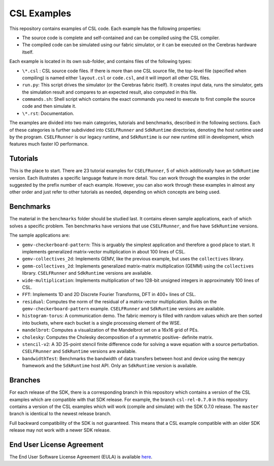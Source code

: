 CSL Examples
============

This repository contains examples of CSL code. Each example has the following
properties:

* The source code is complete and self-contained and can be compiled using the
  CSL compiler.
* The compiled code can be simulated using our fabric simulator, or it can be
  executed on the Cerebras hardware itself.

Each example is located in its own sub-folder, and contains files of the
following types:

* ``\*.csl`` : CSL source code files. If there is more than one CSL source
  file, the top-level file (specified when compiling) is named either
  ``layout.csl`` or ``code.csl``, and it will import all other CSL files.
* ``run.py``: This script drives the simulator (or the Cerebras fabric itself).
  It creates input data, runs the simulator, gets the simulation result and
  compares to an expected result, also computed in this file.
* ``commands.sh``: Shell script which contains the exact commands you need to
  execute to first compile the source code and then simulate it.
* ``\*.rst``: Documentation.

The examples are divided into two main categories, tutorials and benchmarks,
described in the following sections. Each of these categories is further
subdivided into ``CSELFRunner`` and ``SdkRuntime`` directories, denoting
the host runtime used by the program. ``CSELFRunner`` is our legacy runtime,
and ``SdkRuntime`` is our new runtime still in development, which features
much faster IO performance.

Tutorials
---------

This is the place to start. There are 23 tutorial examples for ``CSELFRunner``,
5 of which additionally have an ``SdkRuntime`` version.
Each illustrates a specific language feature in more detail.
You can work through the examples in the order
suggested by the prefix number of each example.
However, you can also work through these examples in almost any other order
and just refer to other tutorials as needed, depending on which concepts are
being used.

Benchmarks
----------

The material in the ``benchmarks`` folder should be studied last. It contains
eleven sample applications, each of which solves a specific problem.
Ten benchmarks have versions that use ``CSELFRunner``,
and five have ``SdkRuntime`` versions.

The sample applications are:

* ``gemv-checkerboard-pattern``: This is arguably the simplest application and
  therefore a good place to start. It implements generalized matrix-vector
  multiplication in about 100 lines of CSL.
* ``gemv-collectives_2d``: Implements GEMV, like the previous example, but uses
  the ``collectives`` library.
* ``gemm-collectives_2d``: Implements generalized matrix-matrix multiplication
  (GEMM) using the ``collectives`` library.
  ``CSELFRunner`` and ``SdkRuntime`` versions are available.
* ``wide-multiplication``: Implements multiplication of two 128-bit unsigned
  integers in approximately 100 lines of CSL.
* ``FFT``: Implements 1D and 2D Discrete Fourier Transforms, DFT in 400+ lines
  of CSL.
* ``residual``: Computes the norm of the residual of a matrix-vector
  multiplication. Builds on the ``gemv-checkerboard-pattern`` example.
  ``CSELFRunner`` and ``SdkRuntime`` versions are available.
* ``histogram-torus``: A communication demo. The fabric memory is filled with
  random values which are then sorted into buckets, where each bucket is a
  single processing element of the WSE.
* ``mandelbrot``: Computes a visualization of the Mandelbrot set on a 16x16
  grid of PEs.
* ``cholesky``: Computes the Cholesky decomposition of a symmetric positive-
  definite matrix.
* ``stencil-v2``: A 3D 25-point stencil finite difference code for solving a
  wave equation with a source perturbation.
  ``CSELFRunner`` and ``SdkRuntime`` versions are available.
* ``bandwidthTest``: Benchmarks the bandwidth of data transfers between host
  and device using the ``memcpy`` framework and the ``SdkRuntime`` host API.
  Only an ``SdkRuntime`` version is available.

Branches
--------

For each release of the SDK, there is a corresponding branch in this
repository which contains a version of the CSL examples which are compatible
with that SDK release. For example, the branch ``csl-rel-0.7.0`` in this
repository contains a version of the CSL examples which will work (compile and
simulate) with the SDK 0.7.0 release. The ``master`` branch is identical to the
newest release branch.

Full backward compatibility of the SDK is not guaranteed.
This means that a CSL example compatible with an older SDK release may not work
with a newer SDK release.

End User License Agreement
--------------------------

The End User Software License Agreement (EULA) is available
`here <https://cerebras.net/wp-content/uploads/2021/10/cerebras-software-eula.pdf>`_.
